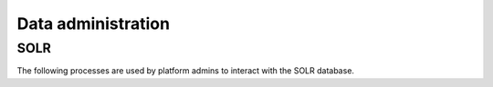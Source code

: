===================
Data administration
===================

SOLR
====

The following processes are used by platform admins to interact with the SOLR database.

.. autoprocess:: pavics_datacatalog.wps_processes.PavicsCrawler

.. autoprocess:: pavics_datacatalog.wps_processes.PavicsUpdate

.. autoprocess:: pavics_datacatalog.wps_processes.PavicsValidate
